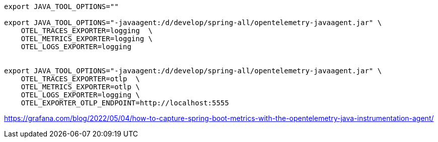 

[source,shell]
----
export JAVA_TOOL_OPTIONS=""

export JAVA_TOOL_OPTIONS="-javaagent:/d/develop/spring-all/opentelemetry-javaagent.jar" \
    OTEL_TRACES_EXPORTER=logging  \
    OTEL_METRICS_EXPORTER=logging \
    OTEL_LOGS_EXPORTER=logging


export JAVA_TOOL_OPTIONS="-javaagent:/d/develop/spring-all/opentelemetry-javaagent.jar" \
    OTEL_TRACES_EXPORTER=otlp  \
    OTEL_METRICS_EXPORTER=otlp \
    OTEL_LOGS_EXPORTER=logging \
    OTEL_EXPORTER_OTLP_ENDPOINT=http://localhost:5555


----


https://grafana.com/blog/2022/05/04/how-to-capture-spring-boot-metrics-with-the-opentelemetry-java-instrumentation-agent/